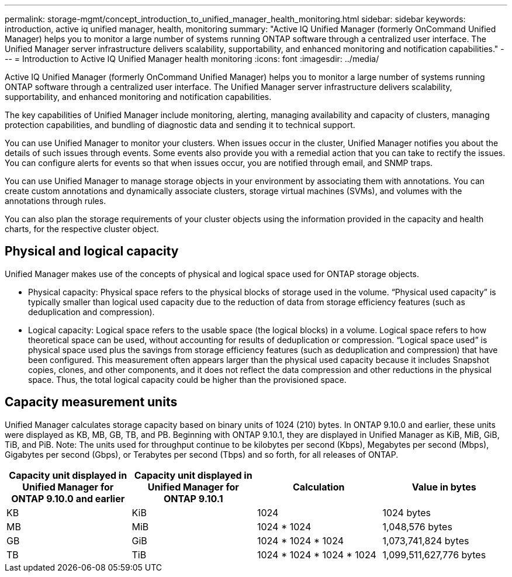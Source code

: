 ---
permalink: storage-mgmt/concept_introduction_to_unified_manager_health_monitoring.html
sidebar: sidebar
keywords: introduction, active iq unified manager, health, monitoring
summary: "Active IQ Unified Manager (formerly OnCommand Unified Manager) helps you to monitor a large number of systems running ONTAP software through a centralized user interface. The Unified Manager server infrastructure delivers scalability, supportability, and enhanced monitoring and notification capabilities."
---
= Introduction to Active IQ Unified Manager health monitoring
:icons: font
:imagesdir: ../media/

[.lead]
Active IQ Unified Manager (formerly OnCommand Unified Manager) helps you to monitor a large number of systems running ONTAP software through a centralized user interface. The Unified Manager server infrastructure delivers scalability, supportability, and enhanced monitoring and notification capabilities.

The key capabilities of Unified Manager include monitoring, alerting, managing availability and capacity of clusters, managing protection capabilities, and bundling of diagnostic data and sending it to technical support.

You can use Unified Manager to monitor your clusters. When issues occur in the cluster, Unified Manager notifies you about the details of such issues through events. Some events also provide you with a remedial action that you can take to rectify the issues. You can configure alerts for events so that when issues occur, you are notified through email, and SNMP traps.

You can use Unified Manager to manage storage objects in your environment by associating them with annotations. You can create custom annotations and dynamically associate clusters, storage virtual machines (SVMs), and volumes with the annotations through rules.

You can also plan the storage requirements of your cluster objects using the information provided in the capacity and health charts, for the respective cluster object.

== Physical and logical capacity

Unified Manager makes use of the concepts of physical and logical space used for ONTAP storage objects.

* Physical capacity: Physical space refers to the physical blocks of storage used in the volume. “Physical used capacity” is typically smaller than logical used capacity due to the reduction of data from storage efficiency features (such as deduplication and compression).

* Logical capacity: Logical space refers to the usable space (the logical blocks) in a volume. Logical space refers to how theoretical space can be used, without accounting for results of deduplication or compression. “Logical space used” is physical space used plus the savings from storage efficiency features (such as deduplication and compression) that have been configured. This measurement often appears larger than the physical used capacity because it includes Snapshot copies, clones, and other components, and it does not reflect the data compression and other reductions in the physical space. Thus, the total logical capacity could be higher than the provisioned space.

== Capacity measurement units

Unified Manager calculates storage capacity based on binary units of 1024 (210) bytes. In ONTAP 9.10.0 and earlier, these units were displayed as KB, MB, GB, TB, and PB. Beginning with ONTAP 9.10.1, they are displayed in Unified Manager as KiB, MiB, GiB, TiB, and PiB.
Note: The units used for throughput continue to be kilobytes per second (Kbps), Megabytes per second (Mbps), Gigabytes per second (Gbps), or Terabytes per second (Tbps) and so forth, for all releases of ONTAP.

[cols="4*",options="header"]
|===
| Capacity unit displayed in Unified Manager for ONTAP 9.10.0 and earlier| Capacity unit displayed in Unified Manager for ONTAP 9.10.1| Calculation| Value in bytes
a|
KB
a|
KiB
a|
1024
a|
1024 bytes
a|
MB
a|
MiB
a|
1024 * 1024
a|
1,048,576 bytes
a|
GB
a|
GiB
a|
1024 * 1024 * 1024
a|
1,073,741,824 bytes
a|
TB
a|
TiB
a|
1024 * 1024 * 1024 * 1024
a|
1,099,511,627,776 bytes

|===
